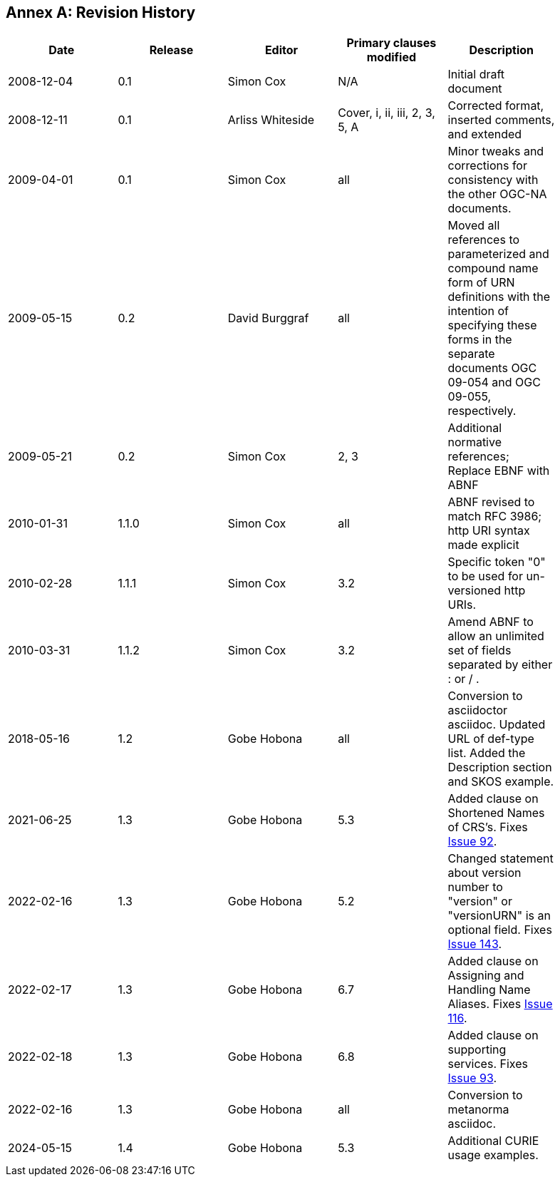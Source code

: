 [appendix]
:appendix-caption: Annex
== Revision History

[width="90%",options="header"]
|===
|Date |Release |Editor | Primary clauses modified |Description
|2008-12-04 |0.1 |Simon Cox |N/A |Initial draft document
|2008-12-11 |0.1 |Arliss Whiteside |Cover, i, ii, iii, 2, 3, 5, A  |Corrected format, inserted comments, and extended
|2009-04-01 |0.1 |Simon Cox |all |Minor tweaks and corrections for consistency with the other OGC-NA documents.
|2009-05-15 |0.2 |David Burggraf |all |Moved all references to parameterized and compound name form of URN definitions with the intention of specifying these forms in the separate documents OGC 09-054 and OGC 09-055, respectively.
|2009-05-21 |0.2 |Simon Cox |2, 3 |Additional normative references; Replace EBNF with ABNF
|2010-01-31 |1.1.0 |Simon Cox |all |ABNF revised to match RFC 3986; http URI syntax made explicit
|2010-02-28 |1.1.1 |Simon Cox |3.2 |Specific token "0" to be used for un-versioned http URIs.
|2010-03-31 |1.1.2 |Simon Cox |3.2 |Amend ABNF to allow an unlimited set of fields separated by either : or / .
|2018-05-16 |1.2 |Gobe Hobona |all | Conversion to asciidoctor asciidoc. Updated URL of def-type list. Added the Description section and SKOS example.
|2021-06-25 |1.3 |Gobe Hobona |5.3 | Added clause on Shortened Names of CRS's. Fixes https://github.com/opengeospatial/NamingAuthority/issues/92[Issue 92].
|2022-02-16 |1.3 |Gobe Hobona |5.2 | Changed statement about version number to "version" or "versionURN" is an optional field. Fixes https://github.com/opengeospatial/NamingAuthority/issues/143[Issue 143].
|2022-02-17 |1.3 |Gobe Hobona |6.7 | Added clause on Assigning and Handling Name Aliases. Fixes https://github.com/opengeospatial/NamingAuthority/issues/116[Issue 116].
|2022-02-18 |1.3 |Gobe Hobona |6.8 | Added clause on supporting services. Fixes https://github.com/opengeospatial/NamingAuthority/issues/93[Issue 93].
|2022-02-16 |1.3 |Gobe Hobona |all | Conversion to metanorma asciidoc.
|2024-05-15 |1.4 |Gobe Hobona |5.3 | Additional CURIE usage examples.
|===
